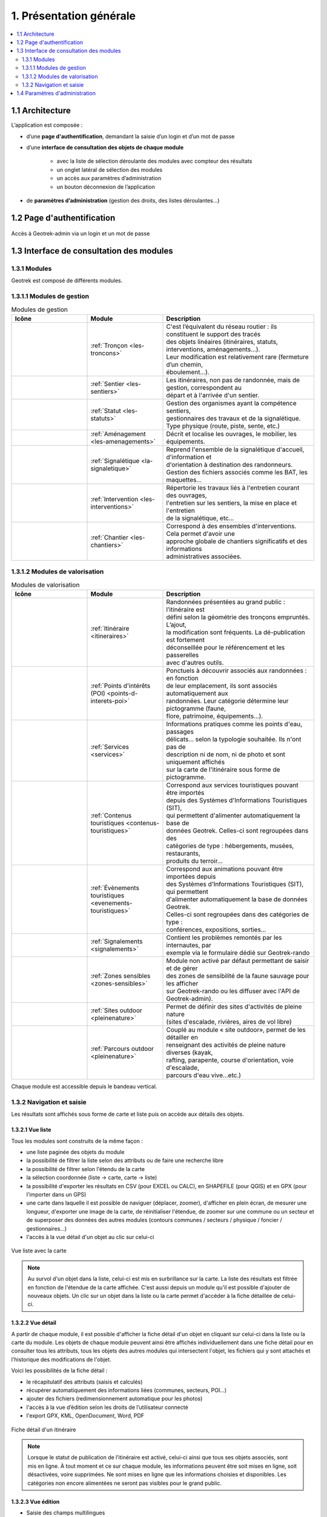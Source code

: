 ========================
1. Présentation générale
========================

.. contents::
   :local:
   :depth: 2

1.1 Architecture
================

L’application est composée : 

* d’une **page d'authentification**, demandant la saisie d’un login et d’un mot de passe
* d’une **interface de consultation des objets de chaque module** 

    * avec la liste de sélection déroulante des modules avec compteur des résultats
    * un onglet latéral de sélection des modules
    * un accès aux paramètres d’administration
    * un bouton déconnexion de l’application

* de **paramètres d’administration** (gestion des droits, des listes déroulantes…)

1.2 Page d'authentification
===========================

.. figure:: ../images/user-manual/geotrek-login.png
   :alt: Accès à Geotrek-admin via un login et un mot de passe
   :align: center

   Accès à Geotrek-admin via un login et un mot de passe


1.3 Interface de consultation des modules
==========================================

1.3.1 Modules
-------------

Geotrek est composé de différents modules.

1.3.1.1 Modules de gestion
---------------------------

.. list-table:: Modules de gestion
   :widths: 25 25 50
   :header-rows: 1

   * - Icône
     - Module
     - Description
   * - .. figure:: ../images/user-manual/modules/troncons.png
     - :ref:`Tronçon <les-troncons>`
     - | C'est l’équivalent du réseau routier : ils constituent le support des tracés
       | des objets linéaires (itinéraires, statuts, interventions, aménagements...). 
       | Leur modification est relativement rare (fermeture d’un chemin, 
       | éboulement...).
   * - .. figure:: ../images/user-manual/modules/sentier.png
     - :ref:`Sentier <les-sentiers>`
     - | Les itinéraires, non pas de randonnée, mais de gestion, correspondent au 
       | départ et à l'arrivée d'un sentier.
   * - .. figure:: ../images/user-manual/modules/statut.png
     - :ref:`Statut <les-statuts>`
     - | Gestion des organismes ayant la compétence sentiers,  
       | gestionnaires des travaux et de la signalétique.  
       | Type physique (route, piste, sente, etc.)
   * - .. figure:: ../images/user-manual/modules/amenagement.png
     - :ref:`Aménagement <les-amenagements>`
     - | Décrit et localise les ouvrages, le mobilier, les équipements.
   * - .. figure:: ../images/user-manual/modules/signaletique.png
     - :ref:`Signalétique <la-signaletique>`
     - | Reprend l'ensemble de la signalétique d'accueil, d'information et 
       | d'orientation à destination des randonneurs.
       | Gestion des fichiers associés comme les BAT, les maquettes…
   * - .. figure:: ../images/user-manual/modules/intervention.png
     - :ref:`Intervention <les-interventions>`
     - | Répertorie les travaux liés à l'entretien courant des ouvrages,
       | l'entretien sur les sentiers, la mise en place et l'entretien 
       | de la signalétique, etc...
   * - .. figure:: ../images/user-manual/modules/chantier.png
     - :ref:`Chantier <les-chantiers>`
     - | Correspond à des ensembles d'interventions. Cela permet d'avoir une 
       | approche globale de chantiers significatifs et des informations 
       | administratives associées.

1.3.1.2 Modules de valorisation
--------------------------------

.. list-table:: Modules de valorisation
   :widths: 25 25 50
   :header-rows: 1

   * - Icône
     - Module
     - Description
   * - .. figure:: ../images/user-manual/modules/itineraire.png
     - :ref:`Itinéraire <itineraires>`
     - | Randonnées présentées au grand public : l’itinéraire est 
       | défini selon la géométrie des tronçons empruntés. L’ajout, 
       | la modification sont fréquents. La dé-publication est fortement
       | déconseillée pour le référencement et les passerelles 
       | avec d'autres outils.
   * - .. figure:: ../images/user-manual/modules/poi.png
     - :ref:`Points d'intérêts (POI) <points-d-interets-poi>`
     - | Ponctuels à découvrir associés aux randonnées : en fonction 
       | de leur  emplacement, ils sont associés automatiquement aux 
       | randonnées. Leur catégorie détermine leur pictogramme (faune,  
       | flore, patrimoine, équipements...).
   * - .. figure:: ../images/user-manual/modules/service.png
     - :ref:`Services <services>`
     - | Informations pratiques comme les points d'eau, passages 
       | délicats... selon la typologie souhaitée. Ils n'ont pas de 
       | description ni de nom, ni de photo et sont uniquement affichés 
       | sur la carte de l'itinéraire sous forme de pictogramme. 
   * - .. figure:: ../images/user-manual/modules/contenustouristiques.png
     - :ref:`Contenus touristiques <contenus-touristiques>`
     - | Correspond aux services touristiques pouvant être importés 
       | depuis des Systèmes d'Informations Touristiques (SIT),  
       | qui permettent d'alimenter automatiquement la base de
       | données Geotrek. Celles-ci sont regroupées dans des 
       | catégories de type : hébergements, musées, restaurants, 
       | produits du terroir...
   * - .. figure:: ../images/user-manual/modules/evenementstouristiques.png
     - :ref:`Évènements touristiques <evenements-touristiques>`
     - | Correspond aux animations pouvant être importées depuis 
       | des Systèmes d'Informations Touristiques (SIT), qui permettent
       | d'alimenter automatiquement la base de données Geotrek. 
       | Celles-ci sont regroupées dans des catégories de type : 
       | conférences, expositions, sorties…
   * - .. figure:: ../images/user-manual/modules/signalements.png
     - :ref:`Signalements <signalements>`
     - | Contient les problèmes remontés par les internautes, par 
       | exemple via le formulaire dédié sur Geotrek-rando
   * - .. figure:: ../images/user-manual/modules/zonessensibles.png
     - :ref:`Zones sensibles <zones-sensibles>`
     - | Module non activé par défaut permettant de saisir et de gérer  
       | des zones de sensibilité de la faune sauvage pour les afficher 
       | sur Geotrek-rando ou les diffuser avec l'API de Geotrek-admin). 
   * - .. figure:: ../images/user-manual/modules/sitesoutdoor.png
     - :ref:`Sites outdoor <pleinenature>`
     - | Permet de définir des sites d'activités de pleine nature 
       | (sites d'escalade, rivières, aires de vol libre)
   * - .. figure:: ../images/user-manual/modules/parcoursoutdoor.png
     - :ref:`Parcours outdoor <pleinenature>`
     - | Couplé au module « site outdoor», permet de les détailler en 
       | renseignant des activités de pleine nature diverses (kayak, 
       | rafting, parapente, course d'orientation, voie d'escalade, 
       | parcours d'eau vive…etc.) 

Chaque module est accessible depuis le bandeau vertical.

1.3.2 Navigation et saisie
--------------------------

Les résultats sont affichés sous forme de carte et liste puis on accède aux détails des objets.

1.3.2.1 Vue liste
~~~~~~~~~~~~~~~~~

Tous les modules sont construits de la même façon :

* une liste paginée des objets du module
* la possibilité de filtrer la liste selon des attributs ou de faire une recherche libre
* la possibilité de filtrer selon l'étendu de la carte
* la sélection coordonnée (liste → carte, carte → liste)
* la possibilité d'exporter les résultats en CSV (pour EXCEL ou CALC), en SHAPEFILE (pour QGIS) et en GPX (pour l'importer dans un GPS)
* une carte dans laquelle il est possible de naviguer (déplacer, zoomer), d'afficher en plein écran, de mesurer une longueur, d'exporter une image de la carte, de réinitialiser l'étendue, de zoomer sur une commune ou un secteur et de superposer des données des autres modules (contours communes / secteurs / physique / foncier / gestionnaires…)
* l'accès à la vue détail d'un objet au clic sur celui-ci

.. figure:: ../images/user-manual/01-liste-fr.jpg
   :alt: Vue liste avec la carte
   :align: center

   Vue liste avec la carte 

.. note::
	Au survol d'un objet dans la liste, celui-ci est mis en surbrillance sur la carte.
	La liste des résultats est filtrée en fonction de l'étendue de la carte affichée.
	C'est aussi depuis un module qu'il est possible d'ajouter de nouveaux objets.
	Un clic sur un objet dans la liste ou la carte permet d'accéder à la fiche détaillée de celui-ci.

1.3.2.2 Vue détail
~~~~~~~~~~~~~~~~~~

A partir de chaque module, il est possible d'afficher la fiche détail d'un objet en cliquant sur celui-ci dans la liste ou la carte du module. Les objets de chaque module peuvent ainsi être affichés individuellement dans une fiche détail pour en consulter tous les attributs, tous les objets des autres modules qui intersectent l'objet, les fichiers qui y sont attachés et l'historique des modifications de l'objet.

Voici les possibilités de la fiche détail :

- le récapitulatif des attributs (saisis et calculés)
- récupérer automatiquement des informations liées (communes, secteurs, POI…)
- ajouter des fichiers (redimensionnement automatique pour les photos)
- l'accès à la vue d’édition selon les droits de l’utilisateur connecté
- l'export GPX, KML, OpenDocument, Word, PDF

.. figure:: ../images/user-manual/fiche-detail.png
   :alt: Fiche détail d'un itinéraire
   :align: center

   Fiche détail d'un itinéraire

.. note::
	Lorsque le statut de publication de l’itinéraire est activé, celui-ci ainsi que tous ses objets associés, sont mis en ligne.
	À tout moment et ce sur chaque module, les informations peuvent être soit mises en ligne, soit désactivées, voire supprimées.
	Ne sont mises en ligne que les informations choisies et disponibles. Les catégories non encore alimentées ne seront pas visibles pour le grand public.

1.3.2.3 Vue édition
~~~~~~~~~~~~~~~~~~~~

- Saisie des champs multilingues
- Saisie des tracés
- Possibilité de forcer des points de passage (détours, boucles, aller-retours)
- Édition WYSIWYG des champs texte
- Ajout de couches locales en superposition à partir de fichiers GPX ou KML (aide à la saisie)
- Outils de mesure

.. figure:: ../images/user-manual/vue-edition.png
   :alt: Fiche détail d'un itinéraire en édition
   :align: center

   Fiche détail d'un itinéraire en édition

1.3.2.4 Fichiers liés
~~~~~~~~~~~~~~~~~~~~~

L’ajout, la modification ou la suppression des documents, illustrations et photos s’effectuent depuis l’onglet « Fichiers liés » de la fiche détail.

Pour chaque fichier lié, l’auteur, le titre, la légende et sa catégorie sont saisis. Les fichiers liés peuvent être de tout type (photo, vidéo, dessin, PDF, tableur, fichier audio…). Pour les images, un aperçu est présenté.

Les vignettes et versions redimensionnées des photos sont créées automatiquement lors de l’ajout.
Les contenus saisis sont publiés automatiquement.

Il est possible de limiter la gestion des fichiers liés à un groupe restreint d’utilisateurs.

1.4 Paramètres d'administration
===============================

Toutes les listes de choix (thématiques, pratiques, parcours…) sont administrables depuis l'outil d'administration Django, selon les droits dont dispose l’utilisateur connecté.

.. figure:: ../images/user-manual/admin-django.png
   :alt: Interface de l'administration Django
   :align: center

   Interface de l'administration Django

.. figure:: ../images/user-manual/django-pratique.png
   :alt: Exemple d’édition des pratiques et de leur pictogramm
   :align: center

   Exemple d’édition des pratiques et de leur pictogramme

Voir la section :ref:`Paramétrage des modules <parametrages-des-modules>`
